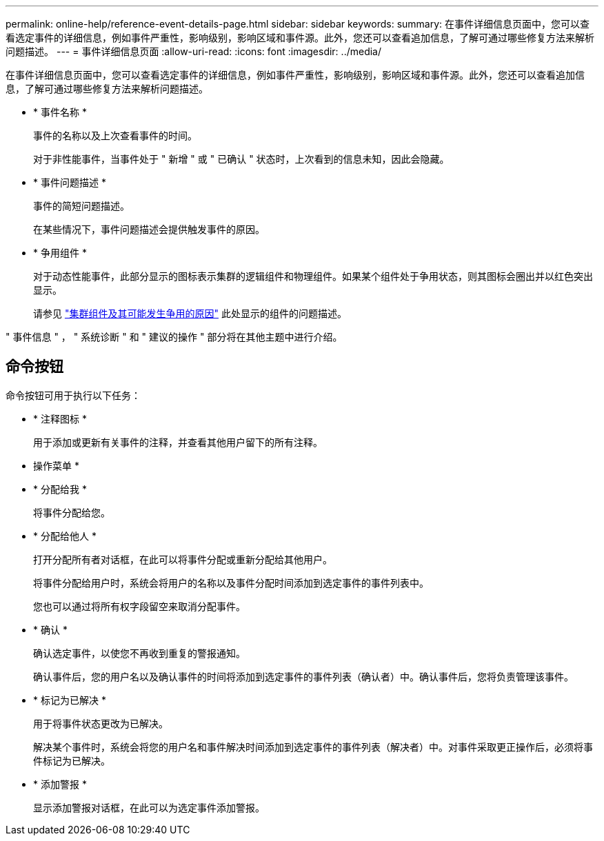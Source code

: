 ---
permalink: online-help/reference-event-details-page.html 
sidebar: sidebar 
keywords:  
summary: 在事件详细信息页面中，您可以查看选定事件的详细信息，例如事件严重性，影响级别，影响区域和事件源。此外，您还可以查看追加信息，了解可通过哪些修复方法来解析问题描述。 
---
= 事件详细信息页面
:allow-uri-read: 
:icons: font
:imagesdir: ../media/


[role="lead"]
在事件详细信息页面中，您可以查看选定事件的详细信息，例如事件严重性，影响级别，影响区域和事件源。此外，您还可以查看追加信息，了解可通过哪些修复方法来解析问题描述。

* * 事件名称 *
+
事件的名称以及上次查看事件的时间。

+
对于非性能事件，当事件处于 " 新增 " 或 " 已确认 " 状态时，上次看到的信息未知，因此会隐藏。

* * 事件问题描述 *
+
事件的简短问题描述。

+
在某些情况下，事件问题描述会提供触发事件的原因。

* * 争用组件 *
+
对于动态性能事件，此部分显示的图标表示集群的逻辑组件和物理组件。如果某个组件处于争用状态，则其图标会圈出并以红色突出显示。

+
请参见 link:concept-cluster-components-and-why-they-can-be-in-contention.html["集群组件及其可能发生争用的原因"] 此处显示的组件的问题描述。



" 事件信息 " ， " 系统诊断 " 和 " 建议的操作 " 部分将在其他主题中进行介绍。



== 命令按钮

命令按钮可用于执行以下任务：

* * 注释图标 *
+
用于添加或更新有关事件的注释，并查看其他用户留下的所有注释。



* 操作菜单 *

* * 分配给我 *
+
将事件分配给您。

* * 分配给他人 *
+
打开分配所有者对话框，在此可以将事件分配或重新分配给其他用户。

+
将事件分配给用户时，系统会将用户的名称以及事件分配时间添加到选定事件的事件列表中。

+
您也可以通过将所有权字段留空来取消分配事件。

* * 确认 *
+
确认选定事件，以使您不再收到重复的警报通知。

+
确认事件后，您的用户名以及确认事件的时间将添加到选定事件的事件列表（确认者）中。确认事件后，您将负责管理该事件。

* * 标记为已解决 *
+
用于将事件状态更改为已解决。

+
解决某个事件时，系统会将您的用户名和事件解决时间添加到选定事件的事件列表（解决者）中。对事件采取更正操作后，必须将事件标记为已解决。

* * 添加警报 *
+
显示添加警报对话框，在此可以为选定事件添加警报。


